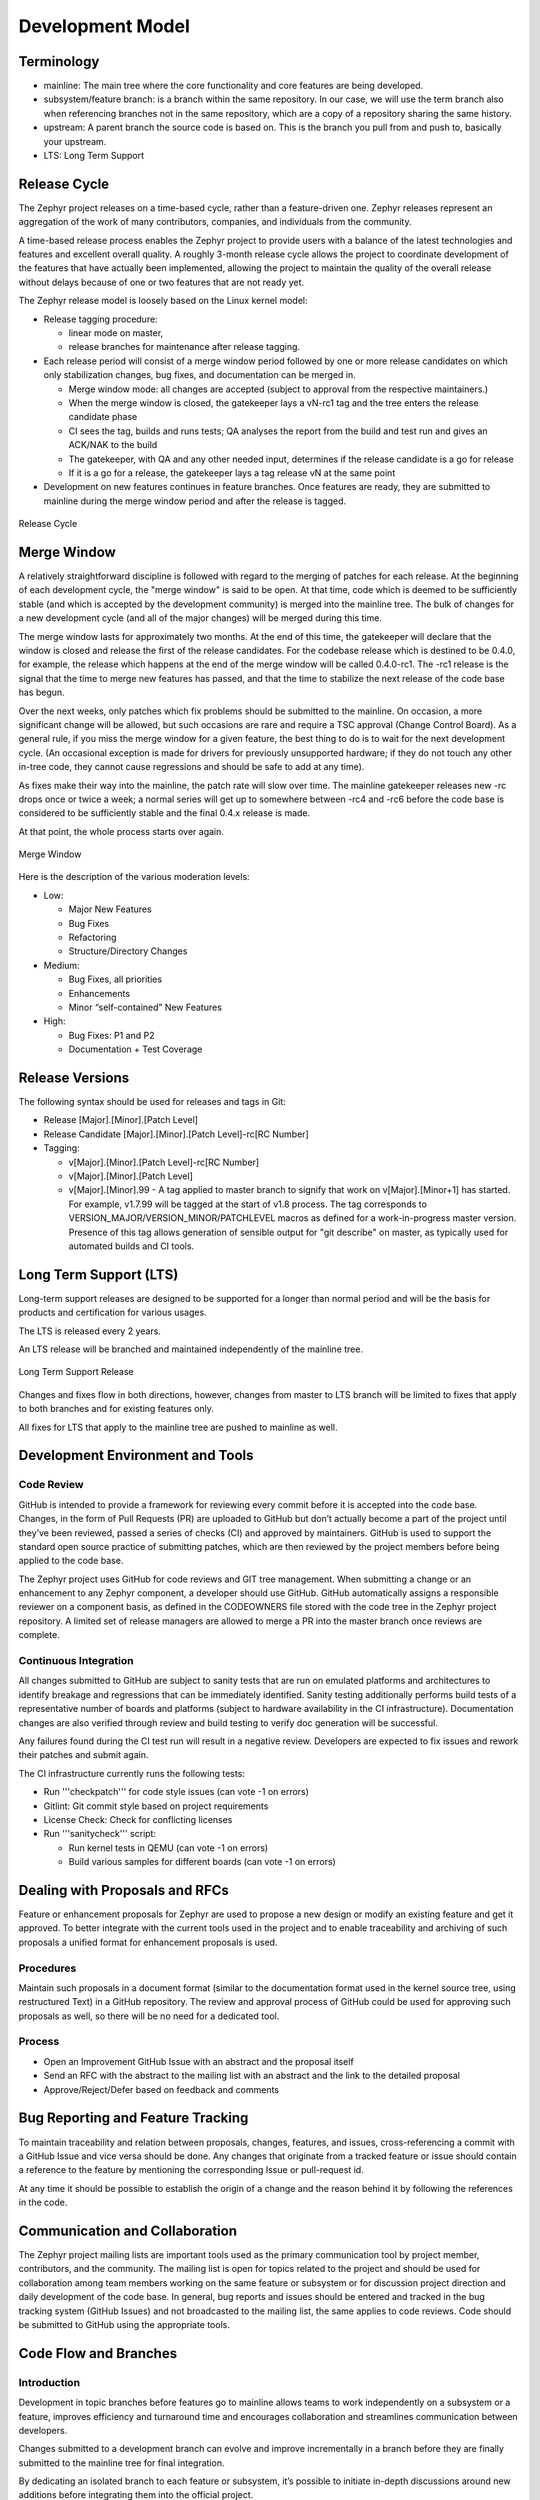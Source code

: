 .. _development_model:

Development Model
#################

Terminology
***********

- mainline: The main tree where the core functionality and core features are
  being developed.
- subsystem/feature branch: is a branch within the same repository. In our case,
  we will use the term branch also when referencing branches not in the same
  repository, which are a copy of a repository sharing the same history.
- upstream: A parent branch the source code is based on. This is the branch you
  pull from and push to, basically your upstream.
- LTS: Long Term Support

Release Cycle
*************

The Zephyr project releases on a time-based cycle, rather than a feature-driven
one. Zephyr releases represent an aggregation of the work of many contributors,
companies, and individuals from the community.

A time-based release process enables the Zephyr project to provide users with a
balance of the latest technologies and features and excellent overall quality. A
roughly 3-month release cycle allows the project to coordinate development of
the features that have actually been implemented, allowing the project to
maintain the quality of the overall release without delays because of one or two
features that are not ready yet.

The Zephyr release model is loosely based on the Linux kernel model:

- Release tagging procedure:

  - linear mode on master,
  - release branches for maintenance after release tagging.
- Each release period will consist of a merge window period followed by one or
  more release candidates on which only stabilization changes, bug fixes, and
  documentation can be merged in.

  - Merge window mode: all changes are accepted (subject to approval from the
    respective maintainers.)
  - When the merge window is closed, the gatekeeper lays a vN-rc1 tag and the tree
    enters the release candidate phase
  - CI sees the tag, builds and runs tests; QA analyses the report from the
    build and test run and gives an ACK/NAK to the build
  - The gatekeeper, with QA and any other needed input, determines if the release
    candidate is a go for release
  - If it is a go for a release, the gatekeeper lays a tag release vN at the same
    point
- Development on new features continues in feature branches. Once features are
  ready, they are submitted to mainline during the merge window period and after
  the release is tagged.

.. figure:: release_cycle.png
    :align: center
    :alt: Release Cycle
    :figclass: align-center

    Release Cycle

Merge Window
*************

A relatively straightforward discipline is followed with regard to the merging
of patches for each release.  At the beginning of each development cycle, the
"merge window" is said to be open.  At that time, code which is deemed to be
sufficiently stable (and which is accepted by the development community) is
merged into the mainline tree.  The bulk of changes for a new development cycle
(and all of the major changes) will be merged during this time.

The merge window lasts for approximately two months.  At the end of this time,
the gatekeeper will declare that the window is closed and release the first of
the release candidates.  For the codebase release which is destined to be 0.4.0,
for example, the release which happens at the end of the merge window will be
called 0.4.0-rc1.  The -rc1 release is the signal that the time to merge new
features has passed, and that the time to stabilize the next release of the code
base has begun.

Over the next weeks, only patches which fix problems should be submitted to the
mainline.  On occasion, a more significant change will be allowed, but such
occasions are rare and require a TSC approval (Change Control Board). As a
general rule, if you miss the merge window for a given feature, the best thing
to do is to wait for the next development cycle.  (An occasional exception is
made for drivers for previously unsupported hardware; if they do not touch any
other in-tree code, they cannot cause regressions and should be safe to add at
any time).

As fixes make their way into the mainline, the patch rate will slow over time.
The mainline gatekeeper releases new -rc drops once or twice a week; a normal
series will get up to somewhere between -rc4 and -rc6 before the code base is
considered to be sufficiently stable and the final 0.4.x release is made.

At that point, the whole process starts over again.

.. figure:: merge_window.png
    :align: center
    :alt: Merge Window
    :figclass: align-center

    Merge Window

Here is the description of the various moderation levels:

- Low:

  - Major New Features
  - Bug Fixes
  - Refactoring
  - Structure/Directory Changes
- Medium:

  - Bug Fixes, all priorities
  - Enhancements
  - Minor “self-contained” New Features
- High:

  - Bug Fixes: P1 and P2
  - Documentation + Test Coverage

Release Versions
****************

The following syntax should be used for releases and tags in Git:

- Release [Major].[Minor].[Patch Level]
- Release Candidate [Major].[Minor].[Patch Level]-rc[RC Number]
- Tagging:

  - v[Major].[Minor].[Patch Level]-rc[RC Number]
  - v[Major].[Minor].[Patch Level]
  - v[Major].[Minor].99 - A tag applied to master branch to signify that work on
    v[Major].[Minor+1] has started. For example, v1.7.99 will be tagged at the
    start of v1.8 process. The tag corresponds to
    VERSION_MAJOR/VERSION_MINOR/PATCHLEVEL macros as defined for a
    work-in-progress master version. Presence of this tag allows generation of
    sensible output for "git describe" on master, as typically used for
    automated builds and CI tools.

Long Term Support (LTS)
***********************

Long-term support releases are designed to be supported for a longer than normal
period and will be the basis for products and certification for various usages.

The LTS is released every 2 years.

An LTS release will be branched and maintained independently of the mainline
tree.


.. figure:: lts.png
    :align: center
    :alt: Long Term Support Release
    :figclass: align-center

    Long Term Support Release

Changes and fixes flow in both directions, however, changes from master to
LTS branch will be limited to fixes that apply to both branches and for existing
features only.

All fixes for LTS that apply to the mainline tree are pushed to
mainline as well.

Development Environment and Tools
*********************************

Code Review
============

GitHub is intended to provide a framework for reviewing every commit before it
is accepted into the code base. Changes, in the form of Pull Requests (PR) are
uploaded to GitHub but don’t actually become a part of the project until they’ve
been reviewed, passed a series of checks (CI) and approved by maintainers.
GitHub is used to support the standard open source practice of submitting
patches, which are then reviewed by the project members before being applied to
the code base.

The Zephyr project uses GitHub for code reviews and GIT tree management. When
submitting a change or an enhancement to any Zephyr component, a developer should
use GitHub. GitHub automatically assigns a responsible reviewer on a component
basis, as defined in the CODEOWNERS file stored with the code tree in the Zephyr
project repository. A limited set of release managers are allowed to merge a PR
into the master branch once reviews are complete.

Continuous Integration
=======================

All changes submitted to GitHub are subject to sanity tests that are run on
emulated platforms and architectures to identify breakage and regressions that
can be immediately identified.  Sanity testing additionally performs build tests
of a representative number of boards and platforms (subject to hardware
availability in the CI infrastructure). Documentation changes are also verified
through review and build testing to verify doc generation will be successful.

Any failures found during the CI test run will result in a negative review.
Developers are expected to fix issues and rework their patches and submit again.

The CI infrastructure currently runs the following tests:

- Run '''checkpatch''' for code style issues (can vote -1 on errors)
- Gitlint: Git commit style based on project requirements
- License Check: Check for conflicting licenses
- Run '''sanitycheck''' script:

  - Run kernel tests in QEMU (can vote -1 on errors)
  - Build various samples for different boards (can vote -1 on errors)


Dealing with Proposals and RFCs
*******************************

Feature or enhancement proposals for Zephyr are used to propose a new design or
modify an existing feature and get it approved. To better integrate with the
current tools used in the project and to enable traceability and archiving of
such proposals a unified format for enhancement proposals is used.

Procedures
==========

Maintain such proposals in a document format (similar to the documentation
format used in the kernel source tree, using restructured Text) in a GitHub
repository. The review and approval process of GitHub could be used for
approving such proposals as well, so there will be no need for a dedicated tool.

Process
========

- Open an Improvement GitHub Issue with an abstract and the proposal itself
- Send an RFC with the abstract to the mailing list with an abstract and the
  link to the detailed proposal
- Approve/Reject/Defer based on feedback and comments

Bug Reporting and Feature Tracking
***********************************

To maintain traceability and relation between proposals, changes, features, and
issues, cross-referencing a commit with a GitHub Issue and vice versa should be
done. Any changes that originate from a tracked feature or issue should contain
a reference to the feature by mentioning the corresponding Issue or pull-request id.

At any time it should be possible to establish the origin of a change and the
reason behind it by following the references in the code.

Communication and Collaboration
********************************

The Zephyr project mailing lists are important tools used as the primary
communication tool by project member, contributors, and the community. The
mailing list is open for topics related to the project and should be used for
collaboration among team members working on the same feature or subsystem or for
discussion project direction and daily development of the code base. In general,
bug reports and issues should be entered and tracked in the bug tracking system
(GitHub Issues) and not broadcasted to the mailing list, the same applies to
code reviews. Code should be submitted to GitHub using the appropriate tools.

Code Flow and Branches
**********************

Introduction
============

Development in topic branches before features go to mainline allows teams to work
independently on a subsystem or a feature, improves efficiency and turnaround
time and encourages collaboration and streamlines communication between
developers.

Changes submitted to a development branch can evolve and improve incrementally
in a branch before they are finally submitted to the mainline tree for final
integration.

By dedicating an isolated branch to each feature or subsystem, it’s
possible to initiate in-depth discussions around new additions before
integrating them into the official project.

Individual code changes and fixes can still be submitted to the main tree
without going through a development branch, however, such changes can be
redirected to a branch owner if the change is deemed to be part of a subsystem
that is maintained in a branch and needs review from subject matter experts
working in a branch. This might be needed to avoid conflicts when changes to the
same files and subsystems happen at the same time.


Roles and Responsibilities
==========================

Development topic branch owners have the following responsibilities:

- Use the infrastructure and tools provided by the project (GitHub, Git)
- Review changes coming from team members and request review from branch owners
  when submitting changes.
- Keep the branch in sync with upstream and update on regular basis.
- Push changes frequently to upstream using the following methods:

  - GitHub changes: for example, when reviews have not been done in local branch
    (one-man branch).
  - Merge requests: When a set of changes has been done in a local branch and
    has been reviewed and tested in a feature branch.
